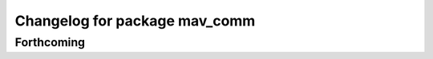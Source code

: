 ^^^^^^^^^^^^^^^^^^^^^^^^^^^^^^
Changelog for package mav_comm
^^^^^^^^^^^^^^^^^^^^^^^^^^^^^^

Forthcoming
-----------

